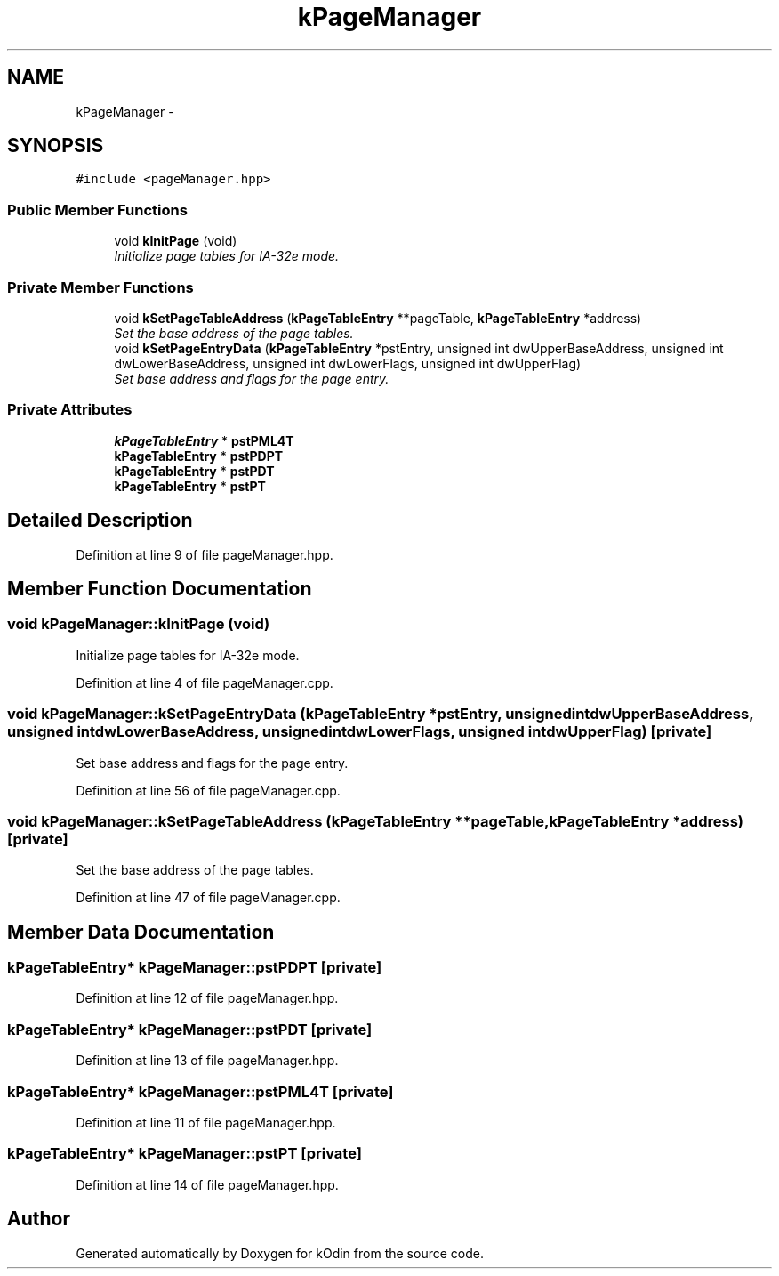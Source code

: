 .TH "kPageManager" 3 "Sat Dec 5 2015" "kOdin" \" -*- nroff -*-
.ad l
.nh
.SH NAME
kPageManager \- 
.SH SYNOPSIS
.br
.PP
.PP
\fC#include <pageManager\&.hpp>\fP
.SS "Public Member Functions"

.in +1c
.ti -1c
.RI "void \fBkInitPage\fP (void)"
.br
.RI "\fIInitialize page tables for IA-32e mode\&. \fP"
.in -1c
.SS "Private Member Functions"

.in +1c
.ti -1c
.RI "void \fBkSetPageTableAddress\fP (\fBkPageTableEntry\fP **pageTable, \fBkPageTableEntry\fP *address)"
.br
.RI "\fISet the base address of the page tables\&. \fP"
.ti -1c
.RI "void \fBkSetPageEntryData\fP (\fBkPageTableEntry\fP *pstEntry, unsigned int dwUpperBaseAddress, unsigned int dwLowerBaseAddress, unsigned int dwLowerFlags, unsigned int dwUpperFlag)"
.br
.RI "\fISet base address and flags for the page entry\&. \fP"
.in -1c
.SS "Private Attributes"

.in +1c
.ti -1c
.RI "\fBkPageTableEntry\fP * \fBpstPML4T\fP"
.br
.ti -1c
.RI "\fBkPageTableEntry\fP * \fBpstPDPT\fP"
.br
.ti -1c
.RI "\fBkPageTableEntry\fP * \fBpstPDT\fP"
.br
.ti -1c
.RI "\fBkPageTableEntry\fP * \fBpstPT\fP"
.br
.in -1c
.SH "Detailed Description"
.PP 
Definition at line 9 of file pageManager\&.hpp\&.
.SH "Member Function Documentation"
.PP 
.SS "void kPageManager::kInitPage (void)"

.PP
Initialize page tables for IA-32e mode\&. 
.PP
Definition at line 4 of file pageManager\&.cpp\&.
.SS "void kPageManager::kSetPageEntryData (\fBkPageTableEntry\fP *pstEntry, unsigned intdwUpperBaseAddress, unsigned intdwLowerBaseAddress, unsigned intdwLowerFlags, unsigned intdwUpperFlag)\fC [private]\fP"

.PP
Set base address and flags for the page entry\&. 
.PP
Definition at line 56 of file pageManager\&.cpp\&.
.SS "void kPageManager::kSetPageTableAddress (\fBkPageTableEntry\fP **pageTable, \fBkPageTableEntry\fP *address)\fC [private]\fP"

.PP
Set the base address of the page tables\&. 
.PP
Definition at line 47 of file pageManager\&.cpp\&.
.SH "Member Data Documentation"
.PP 
.SS "\fBkPageTableEntry\fP* kPageManager::pstPDPT\fC [private]\fP"

.PP
Definition at line 12 of file pageManager\&.hpp\&.
.SS "\fBkPageTableEntry\fP* kPageManager::pstPDT\fC [private]\fP"

.PP
Definition at line 13 of file pageManager\&.hpp\&.
.SS "\fBkPageTableEntry\fP* kPageManager::pstPML4T\fC [private]\fP"

.PP
Definition at line 11 of file pageManager\&.hpp\&.
.SS "\fBkPageTableEntry\fP* kPageManager::pstPT\fC [private]\fP"

.PP
Definition at line 14 of file pageManager\&.hpp\&.

.SH "Author"
.PP 
Generated automatically by Doxygen for kOdin from the source code\&.
